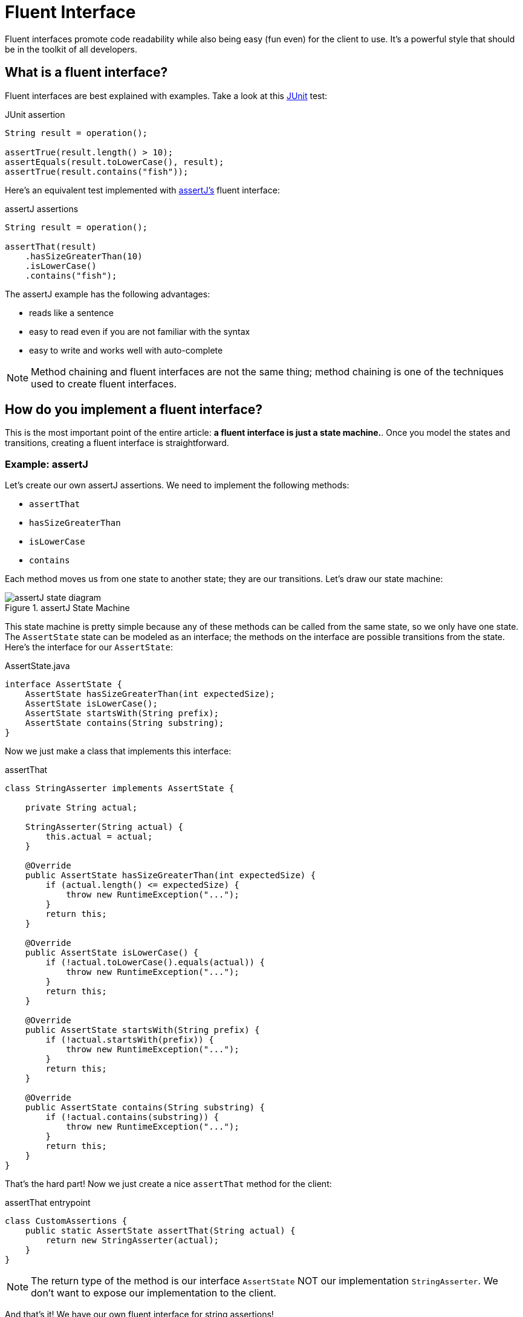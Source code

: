 = Fluent Interface
:keywords: java, fluent, design, language, pattern

Fluent interfaces promote code readability while also being easy (fun even) for the client to use.
It's a powerful style that should be in the toolkit of all developers.

== What is a fluent interface?

Fluent interfaces are best explained with examples. Take a look at this https://junit.org/junit5/[JUnit] test:

.JUnit assertion
[source,java]
----
String result = operation();

assertTrue(result.length() > 10);
assertEquals(result.toLowerCase(), result);
assertTrue(result.contains("fish"));
----

Here's an equivalent test implemented with https://assertj.github.io/doc/[assertJ's] fluent interface:

.assertJ assertions
[source,java]
----
String result = operation();

assertThat(result)
    .hasSizeGreaterThan(10)
    .isLowerCase()
    .contains("fish");
----

The assertJ example has the following advantages:

* reads like a sentence
* easy to read even if you are not familiar with the syntax
* easy to write and works well with auto-complete

NOTE: Method chaining and fluent interfaces are not the same thing;
method chaining is one of the techniques used to create fluent interfaces.

== How do you implement a fluent interface?

This is the most important point of the entire article: **a fluent interface is just a state machine.**.
Once you model the states and transitions, creating a fluent interface is straightforward.

=== Example: assertJ

Let's create our own assertJ assertions.
We need to implement the following methods:

* `assertThat`
* `hasSizeGreaterThan`
* `isLowerCase`
* `contains`

Each method moves us from one state to another state; they are our transitions. Let's draw our state machine:

.assertJ State Machine
image::assertJ-state-diagram.svg[]

This state machine is pretty simple because any of these methods can be called from the same state, so we only have one state.
The `AssertState` state can be modeled as an interface; the methods on the interface are possible transitions from the state.
Here's the interface for our `AssertState`:

.AssertState.java
[source,java]
----
interface AssertState {
    AssertState hasSizeGreaterThan(int expectedSize);
    AssertState isLowerCase();
    AssertState startsWith(String prefix);
    AssertState contains(String substring);
}
----

Now we just make a class that implements this interface:

.assertThat
[source,java]
----
class StringAsserter implements AssertState {

    private String actual;

    StringAsserter(String actual) {
        this.actual = actual;
    }

    @Override
    public AssertState hasSizeGreaterThan(int expectedSize) {
        if (actual.length() <= expectedSize) {
            throw new RuntimeException("...");
        }
        return this;
    }

    @Override
    public AssertState isLowerCase() {
        if (!actual.toLowerCase().equals(actual)) {
            throw new RuntimeException("...");
        }
        return this;
    }

    @Override
    public AssertState startsWith(String prefix) {
        if (!actual.startsWith(prefix)) {
            throw new RuntimeException("...");
        }
        return this;
    }

    @Override
    public AssertState contains(String substring) {
        if (!actual.contains(substring)) {
            throw new RuntimeException("...");
        }
        return this;
    }
}
----

That's the hard part! Now we just create a nice `assertThat` method for the client:

.assertThat entrypoint
[source,java]
----
class CustomAssertions {
    public static AssertState assertThat(String actual) {
        return new StringAsserter(actual);
    }
}
----

NOTE: The return type of the method is our interface `AssertState` NOT our implementation `StringAsserter`.
We don't want to expose our implementation to the client.

And that's it! We have our own fluent interface for string assertions!

=== Example: SQL Queries

Let's try a harder example: a fluent interface for basic SQL queries (inspired by the SQL code generator https://www.jooq.org[jOOQ]).
A SQL query might look like this:

.SQL Example
[source,sql]
----
SELECT PEOPLE.FirstName, PEOPLE.LastName
FROM PEOPLE
WHERE AGE > 25
AND Country = "USA"
ORDER BY LastName
----

We can express this query in java with a fluent interface like this:

.Fluent interface for SQL queries
[source,java]
----
String query = select(PEOPLE.FIRST_NAME, LAST_NAME)
    .from(PEOPLE)
    .where(PEOPLE.AGE.greaterThan(25))
    .and(PEOPLE.COUNTRY.eq("USA"))
    .orderBy(PEOPLE.LAST_NAME);
----

Let's draw our state machine:

.SQL query state machine
image::sql-query-state-diagram.svg[]

.SQL query state machine table
|===
| Current State | Transition | Output State

| StartState | select | SelectState

| SelectState | from | FromState

| FromState | where | WhereState
| | build | EndState
| | orderBy | OrderByState

| WhereState | and | WhereState
| | orderBy | OrderByState
| | build | EndState

| OrderByState | build | EndState
|===

.StartState.java
[source,java]
----
interface StartState {
    SelectState select(String column);
}
----

.SelectState.java
[source,java]
----
interface SelectState {
    FromState from(String table);
}
----

.FromState.java
[source,java]
----
interface FromState {
    WhereState where(String clause);
    OrderByState orderBy(String orderBy);
    String build();
}
----

.WhereState.java
[source,java]
----
interface WhereState {
    WhereState and(String clause);
    OrderByState orderBy(String orderBy);
    String build();
}
----

.OrderByState.java
[source,java]
----
interface OrderByState {
    String build();
}
----

If you've made it this far, congrats!
It's smooth sailing from here!
Let's create a new class that implements all of these interfaces:

.QueryBuilder.java
[source,java]
----
class QueryBuilder implements StartState, SelectState, FromState, WhereState, OrderByState {

}
----

Now add the properties that we need:
.QueryBuilder.java
[source,java]
----
class QueryBuilder implements StartState, SelectState, FromState, WhereState, OrderByState {

    List<String> columns;
    String table;
    List<String> conditions = new ArrayList<>();
    String orderByColumn;
}
----

Then implement our interface methods.
Notice how the implementation is very similar to the builder pattern.
The main difference is each method returns a different type (the next state) instead of the same `QueryBuilder`.

.QueryBuilder.java
[source,java]
----
class QueryBuilder implements StartState, SelectState, FromState, WhereState, OrderByState {

    List<String> columns;
    String table;
    List<String> conditions = new ArrayList<>();
    String orderByColumn;

    @Override
    public SelectState select(String column) {
        columns = List.of(column);
        return this;
    }

    @Override
    public FromState from(String table) {
        this.table = table;
        return this;
    }

    @Override
    public WhereState where(String clause) {
        this.conditions.add(clause);
        return this;
    }

    @Override
    public WhereState and(String clause) {
        this.conditions.add(clause);
        return this;
    }

    @Override
    public OrderByState orderBy(String orderBy) {
        this.orderByColumn = orderBy;
        return this;
    }

    @Override
    public String build() {
        String selectComponent = "SELECT " + String.join("," , this.columns)
                + " FROM " + table;

        String whereComponent = conditions.isEmpty()
                ? ""
                : " WHERE " + String.join(" AND ", conditions);

        String orderByComponent = orderByColumn == null
                ? ""
                : " ORDER BY " + orderByColumn;

        return selectComponent + whereComponent + orderByComponent;
    }
}
----

=== Fluent Interface cookbook

Let's summarize our steps for creating a fluent interface:

. Model your fluent interface as a state machine.
. Convert your state machine to a set of interfaces.
    .. Each state is an interface.
    .. Each transition is a method where the current state is the interface the transition belongs to and the next state is the return type of the method.
. Create a class with all the fields you need.
. Implement all your interfaces in your class. Each method mutates something in your class and then returns `this`.
    .. Each method can return a different interface, but we can always return `this` because it implements all of our interfaces.

== When should you use fluent interfaces?

.Pros
* easy to read/write
* less to import
* reads in natural way

.Cons
* harder to implement, more code to implement
* As you can see, actually designing a fluent interface is not easy.

